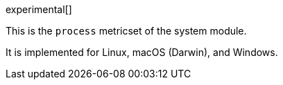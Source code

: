 [role="xpack"]

experimental[]

This is the `process` metricset of the system module.

It is implemented for Linux, macOS (Darwin), and Windows.
